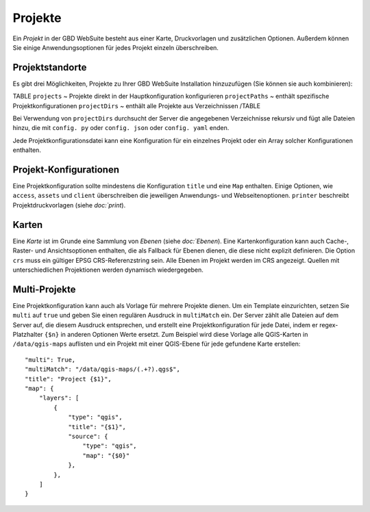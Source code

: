 Projekte
========

Ein *Projekt* in der GBD WebSuite besteht aus einer Karte, Druckvorlagen und zusätzlichen Optionen. Außerdem können Sie einige Anwendungsoptionen für jedes Projekt einzeln überschreiben.

Projektstandorte
-----------------

Es gibt drei Möglichkeiten, Projekte zu Ihrer GBD WebSuite Installation hinzuzufügen (Sie können sie auch kombinieren):

TABLE
``projects`` ~ Projekte direkt in der Hauptkonfiguration konfigurieren
``projectPaths`` ~ enthält spezifische Projektkonfigurationen
``projectDirs`` ~ enthält alle Projekte aus Verzeichnissen
/TABLE

Bei Verwendung von ``projectDirs`` durchsucht der Server die angegebenen Verzeichnisse rekursiv und fügt alle Dateien hinzu, die mit ``config. py`` oder ``config. json`` oder ``config. yaml`` enden.

Jede Projektkonfigurationsdatei kann eine Konfiguration für ein einzelnes Projekt oder ein Array solcher Konfigurationen enthalten.

Projekt-Konfigurationen
------------------------------

Eine Projektkonfiguration sollte mindestens die Konfiguration ``title`` und eine ``Map`` enthalten. Einige Optionen, wie ``access``, ``assets`` und ``client`` überschreiben die jeweiligen Anwendungs- und Webseitenoptionen. ``printer`` beschreibt Projektdruckvorlagen (siehe `doc:`print`).


Karten
------------

Eine *Karte* ist im Grunde eine Sammlung von *Ebenen* (siehe `doc:`Ebenen`). Eine Kartenkonfiguration kann auch Cache-, Raster- und Ansichtsoptionen enthalten, die als Fallback für Ebenen dienen, die diese nicht explizit definieren. Die Option ``crs`` muss ein gültiger EPSG CRS-Referenzstring sein. Alle Ebenen im Projekt werden im CRS angezeigt. Quellen mit unterschiedlichen Projektionen werden dynamisch wiedergegeben.

Multi-Projekte
----------------------

Eine Projektkonfiguration kann auch als Vorlage für mehrere Projekte dienen. Um ein Template einzurichten, setzen Sie ``multi`` auf ``true`` und geben Sie einen regulären Ausdruck in ``multiMatch`` ein. Der Server zählt alle Dateien auf dem Server auf, die diesem Ausdruck entsprechen, und erstellt eine Projektkonfiguration für jede Datei, indem er regex-Platzhalter ``{$n}`` in anderen Optionen Werte ersetzt. Zum Beispiel wird diese Vorlage alle QGIS-Karten in ``/data/qgis-maps`` auflisten und ein Projekt mit einer QGIS-Ebene für jede gefundene Karte erstellen:: 

        "multi": True,
        "multiMatch": "/data/qgis-maps/(.+?).qgs$",
        "title": "Project {$1}",
        "map": {
            "layers": [
                {
                    "type": "qgis",
                    "title": "{$1}",
                    "source": {
                        "type": "qgis",
                        "map": "{$0}"
                    },
                },
            ]
        }









